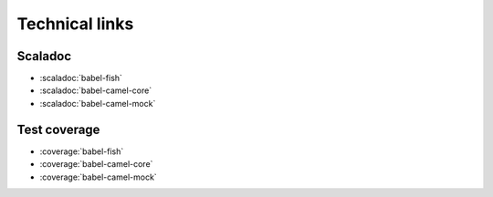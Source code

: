 
Technical links
===============

Scaladoc
~~~~~~~~
* :scaladoc:`babel-fish`
* :scaladoc:`babel-camel-core`
* :scaladoc:`babel-camel-mock`

Test coverage
~~~~~~~~~~~~~
* :coverage:`babel-fish`
* :coverage:`babel-camel-core`
* :coverage:`babel-camel-mock`